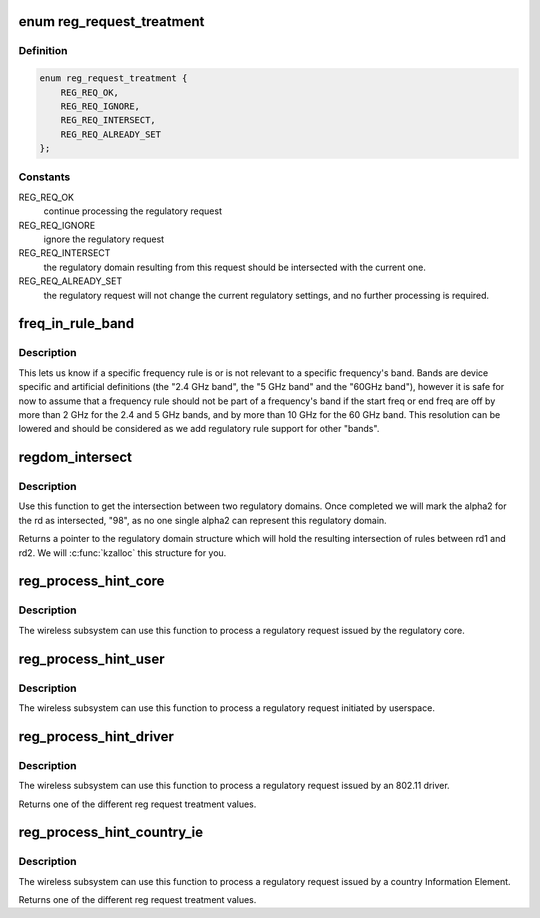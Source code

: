 .. -*- coding: utf-8; mode: rst -*-
.. src-file: net/wireless/reg.c

.. _`reg_request_treatment`:

enum reg_request_treatment
==========================

.. c:type:: enum reg_request_treatment

    regulatory request treatment

.. _`reg_request_treatment.definition`:

Definition
----------

.. code-block:: c

    enum reg_request_treatment {
        REG_REQ_OK,
        REG_REQ_IGNORE,
        REG_REQ_INTERSECT,
        REG_REQ_ALREADY_SET
    };

.. _`reg_request_treatment.constants`:

Constants
---------

REG_REQ_OK
    continue processing the regulatory request

REG_REQ_IGNORE
    ignore the regulatory request

REG_REQ_INTERSECT
    the regulatory domain resulting from this request should
    be intersected with the current one.

REG_REQ_ALREADY_SET
    the regulatory request will not change the current
    regulatory settings, and no further processing is required.

.. _`freq_in_rule_band`:

freq_in_rule_band
=================

.. c:function:: bool freq_in_rule_band(const struct ieee80211_freq_range *freq_range, u32 freq_khz)

    tells us if a frequency is in a frequency band

    :param const struct ieee80211_freq_range \*freq_range:
        frequency rule we want to query

    :param u32 freq_khz:
        frequency we are inquiring about

.. _`freq_in_rule_band.description`:

Description
-----------

This lets us know if a specific frequency rule is or is not relevant to
a specific frequency's band. Bands are device specific and artificial
definitions (the "2.4 GHz band", the "5 GHz band" and the "60GHz band"),
however it is safe for now to assume that a frequency rule should not be
part of a frequency's band if the start freq or end freq are off by more
than 2 GHz for the 2.4 and 5 GHz bands, and by more than 10 GHz for the
60 GHz band.
This resolution can be lowered and should be considered as we add
regulatory rule support for other "bands".

.. _`regdom_intersect`:

regdom_intersect
================

.. c:function:: struct ieee80211_regdomain *regdom_intersect(const struct ieee80211_regdomain *rd1, const struct ieee80211_regdomain *rd2)

    do the intersection between two regulatory domains

    :param const struct ieee80211_regdomain \*rd1:
        first regulatory domain

    :param const struct ieee80211_regdomain \*rd2:
        second regulatory domain

.. _`regdom_intersect.description`:

Description
-----------

Use this function to get the intersection between two regulatory domains.
Once completed we will mark the alpha2 for the rd as intersected, "98",
as no one single alpha2 can represent this regulatory domain.

Returns a pointer to the regulatory domain structure which will hold the
resulting intersection of rules between rd1 and rd2. We will
\ :c:func:`kzalloc`\  this structure for you.

.. _`reg_process_hint_core`:

reg_process_hint_core
=====================

.. c:function:: enum reg_request_treatment reg_process_hint_core(struct regulatory_request *core_request)

    process core regulatory requests

    :param struct regulatory_request \*core_request:
        *undescribed*

.. _`reg_process_hint_core.description`:

Description
-----------

The wireless subsystem can use this function to process
a regulatory request issued by the regulatory core.

.. _`reg_process_hint_user`:

reg_process_hint_user
=====================

.. c:function:: enum reg_request_treatment reg_process_hint_user(struct regulatory_request *user_request)

    process user regulatory requests

    :param struct regulatory_request \*user_request:
        a pending user regulatory request

.. _`reg_process_hint_user.description`:

Description
-----------

The wireless subsystem can use this function to process
a regulatory request initiated by userspace.

.. _`reg_process_hint_driver`:

reg_process_hint_driver
=======================

.. c:function:: enum reg_request_treatment reg_process_hint_driver(struct wiphy *wiphy, struct regulatory_request *driver_request)

    process driver regulatory requests

    :param struct wiphy \*wiphy:
        *undescribed*

    :param struct regulatory_request \*driver_request:
        a pending driver regulatory request

.. _`reg_process_hint_driver.description`:

Description
-----------

The wireless subsystem can use this function to process
a regulatory request issued by an 802.11 driver.

Returns one of the different reg request treatment values.

.. _`reg_process_hint_country_ie`:

reg_process_hint_country_ie
===========================

.. c:function:: enum reg_request_treatment reg_process_hint_country_ie(struct wiphy *wiphy, struct regulatory_request *country_ie_request)

    process regulatory requests from country IEs

    :param struct wiphy \*wiphy:
        *undescribed*

    :param struct regulatory_request \*country_ie_request:
        a regulatory request from a country IE

.. _`reg_process_hint_country_ie.description`:

Description
-----------

The wireless subsystem can use this function to process
a regulatory request issued by a country Information Element.

Returns one of the different reg request treatment values.

.. This file was automatic generated / don't edit.

